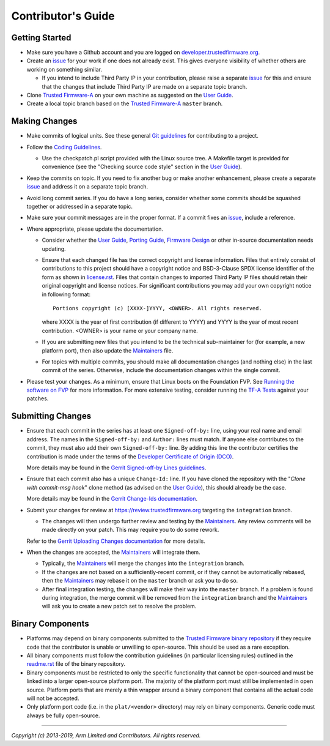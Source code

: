 Contributor's Guide
===================

Getting Started
---------------

-  Make sure you have a Github account and you are logged on
   `developer.trustedfirmware.org`_.
-  Create an `issue`_ for your work if one does not already exist. This gives
   everyone visibility of whether others are working on something similar.

   -  If you intend to include Third Party IP in your contribution, please
      raise a separate `issue`_ for this and ensure that the changes that
      include Third Party IP are made on a separate topic branch.

-  Clone `Trusted Firmware-A`_ on your own machine as suggested on the
   `User Guide`_.
-  Create a local topic branch based on the `Trusted Firmware-A`_ ``master``
   branch.

Making Changes
--------------

-  Make commits of logical units. See these general `Git guidelines`_ for
   contributing to a project.
-  Follow the `Coding Guidelines`_.

   -  Use the checkpatch.pl script provided with the Linux source tree. A
      Makefile target is provided for convenience (see the "Checking source code
      style" section in the `User Guide`_).

-  Keep the commits on topic. If you need to fix another bug or make another
   enhancement, please create a separate `issue`_ and address it on a separate
   topic branch.
-  Avoid long commit series. If you do have a long series, consider whether
   some commits should be squashed together or addressed in a separate topic.
-  Make sure your commit messages are in the proper format. If a commit fixes
   an `issue`_, include a reference.
-  Where appropriate, please update the documentation.

   -  Consider whether the `User Guide`_, `Porting Guide`_, `Firmware Design`_
      or other in-source documentation needs updating.
   -  Ensure that each changed file has the correct copyright and license
      information. Files that entirely consist of contributions to this
      project should have a copyright notice and BSD-3-Clause SPDX license
      identifier of the form as shown in `license.rst`_. Files that contain
      changes to imported Third Party IP files should retain their original
      copyright and license notices. For significant contributions you may
      add your own copyright notice in following format:

      ::

          Portions copyright (c) [XXXX-]YYYY, <OWNER>. All rights reserved.

      where XXXX is the year of first contribution (if different to YYYY) and
      YYYY is the year of most recent contribution. <OWNER> is your name or
      your company name.
   -  If you are submitting new files that you intend to be the technical
      sub-maintainer for (for example, a new platform port), then also update
      the `Maintainers`_ file.
   -  For topics with multiple commits, you should make all documentation
      changes (and nothing else) in the last commit of the series. Otherwise,
      include the documentation changes within the single commit.

-  Please test your changes. As a minimum, ensure that Linux boots on the
   Foundation FVP. See `Running the software on FVP`_ for more information. For
   more extensive testing, consider running the `TF-A Tests`_ against your
   patches.

Submitting Changes
------------------

-  Ensure that each commit in the series has at least one ``Signed-off-by:``
   line, using your real name and email address. The names in the
   ``Signed-off-by:`` and ``Author:`` lines must match. If anyone else
   contributes to the commit, they must also add their own ``Signed-off-by:``
   line. By adding this line the contributor certifies the contribution is made
   under the terms of the `Developer Certificate of Origin (DCO)`_.

   More details may be found in the `Gerrit Signed-off-by Lines guidelines`_.

-  Ensure that each commit also has a unique ``Change-Id:`` line. If you have
   cloned the repository with the "`Clone with commit-msg hook`" clone method
   (as advised on the `User Guide`_), this should already be the case.

   More details may be found in the `Gerrit Change-Ids documentation`_.

-  Submit your changes for review at https://review.trustedfirmware.org
   targeting the ``integration`` branch.

   -  The changes will then undergo further review and testing by the
      `Maintainers`_. Any review comments will be made directly on your patch.
      This may require you to do some rework.

   Refer to the `Gerrit Uploading Changes documentation`_ for more details.

-  When the changes are accepted, the `Maintainers`_ will integrate them.

   -  Typically, the `Maintainers`_ will merge the changes into the
      ``integration`` branch.
   -  If the changes are not based on a sufficiently-recent commit, or if they
      cannot be automatically rebased, then the `Maintainers`_ may rebase it on
      the ``master`` branch or ask you to do so.
   -  After final integration testing, the changes will make their way into the
      ``master`` branch. If a problem is found during integration, the merge
      commit will be removed from the ``integration`` branch and the
      `Maintainers`_ will ask you to create a new patch set to resolve the
      problem.

Binary Components
-----------------

-  Platforms may depend on binary components submitted to the `Trusted Firmware
   binary repository`_ if they require code that the contributor is unable or
   unwilling to open-source. This should be used as a rare exception.
-  All binary components must follow the contribution guidelines (in particular
   licensing rules) outlined in the `readme.rst <tf-binaries-readme_>`_ file of
   the binary repository.
-  Binary components must be restricted to only the specific functionality that
   cannot be open-sourced and must be linked into a larger open-source platform
   port. The majority of the platform port must still be implemented in open
   source. Platform ports that are merely a thin wrapper around a binary
   component that contains all the actual code will not be accepted.
-  Only platform port code (i.e. in the ``plat/<vendor>`` directory) may rely on
   binary components. Generic code must always be fully open-source.

--------------

*Copyright (c) 2013-2019, Arm Limited and Contributors. All rights reserved.*

.. _developer.trustedfirmware.org: https://developer.trustedfirmware.org
.. _issue: https://developer.trustedfirmware.org/project/board/1/
.. _Trusted Firmware-A: https://git.trustedfirmware.org/TF-A/trusted-firmware-a.git
.. _Git guidelines: http://git-scm.com/book/ch5-2.html
.. _Coding Guidelines: ./coding-guidelines.rst
.. _User Guide: ../getting_started/user-guide.rst
.. _Porting Guide: ../getting_started/porting-guide.rst
.. _Firmware Design: ../design/firmware-design.rst
.. _license.rst: ../license.rst
.. _Acknowledgements: ../acknowledgements.rst
.. _Maintainers: ../maintainers.rst
.. _Running the software on FVP: ../getting_started/user-guide.rst#user-content-running-the-software-on-fvp
.. _Developer Certificate of Origin (DCO): ../../dco.txt
.. _Gerrit Uploading Changes documentation: https://review.trustedfirmware.org/Documentation/user-upload.html
.. _Gerrit Signed-off-by Lines guidelines: https://review.trustedfirmware.org/Documentation/user-signedoffby.html
.. _Gerrit Change-Ids documentation: https://review.trustedfirmware.org/Documentation/user-changeid.html
.. _TF-A Tests: https://git.trustedfirmware.org/TF-A/tf-a-tests.git/about/
.. _Trusted Firmware binary repository: https://review.trustedfirmware.org/admin/repos/tf-binaries
.. _tf-binaries-readme: https://git.trustedfirmware.org/tf-binaries.git/tree/readme.rst
